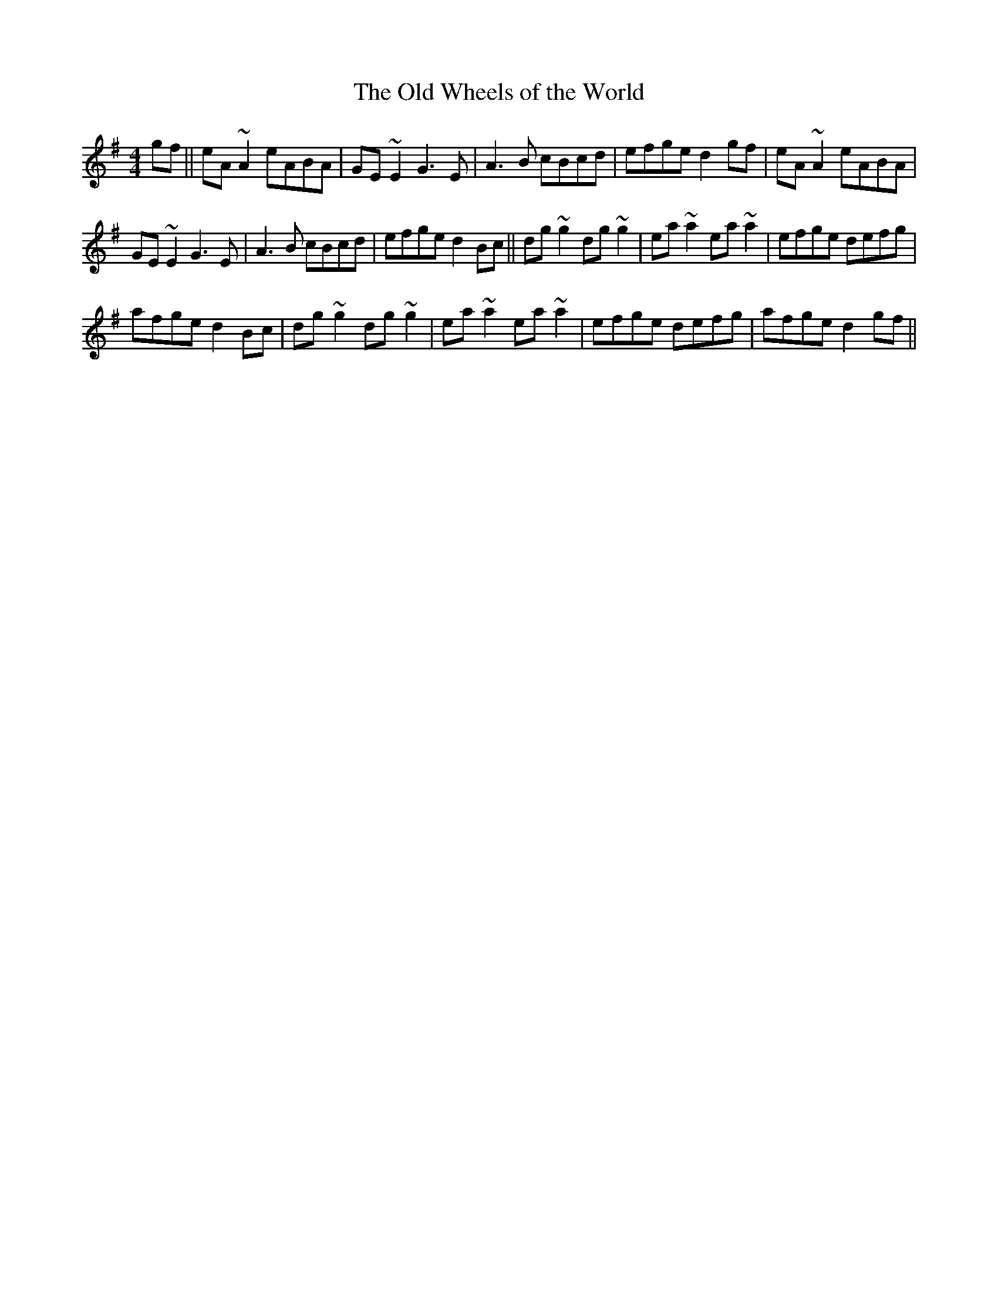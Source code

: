 X:85
T:The Old Wheels of the World
R:Reel
S:Liam O'Flynn (pipes)
D:Tape of concert, Belfast 1987
Z:Bernie Stocks
M:4/4
K:G
gf || eA~A2 eABA | GE~E2 G3E | A3B cBcd | efge d2gf | eA~A2 eABA |
GE~E2 G3E | A3B cBcd | efge d2Bc || dg~g2 dg~g2 | ea~a2 ea~a2 | efge defg |
afge d2Bc |dg~g2 dg~g2 | ea~a2 ea~a2 | efge defg | afge d2gf ||
